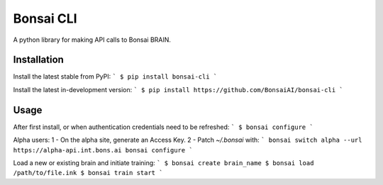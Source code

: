Bonsai CLI
==========
A python library for making API calls to Bonsai BRAIN.

Installation
------------

Install the latest stable from PyPI:
```
$ pip install bonsai-cli
```

Install the latest in-development version:
```
$ pip install https://github.com/BonsaiAI/bonsai-cli
```

Usage
-----
After first install, or when authentication credentials need to be refreshed:
```
$ bonsai configure
```

Alpha users:
1 - On the alpha site, generate an Access Key.
2 - Patch `~/.bonsai` with:
```
bonsai switch alpha --url https://alpha-api.int.bons.ai
bonsai configure
```

Load a new or existing brain and initiate training:
```
$ bonsai create brain_name
$ bonsai load /path/to/file.ink
$ bonsai train start
```


